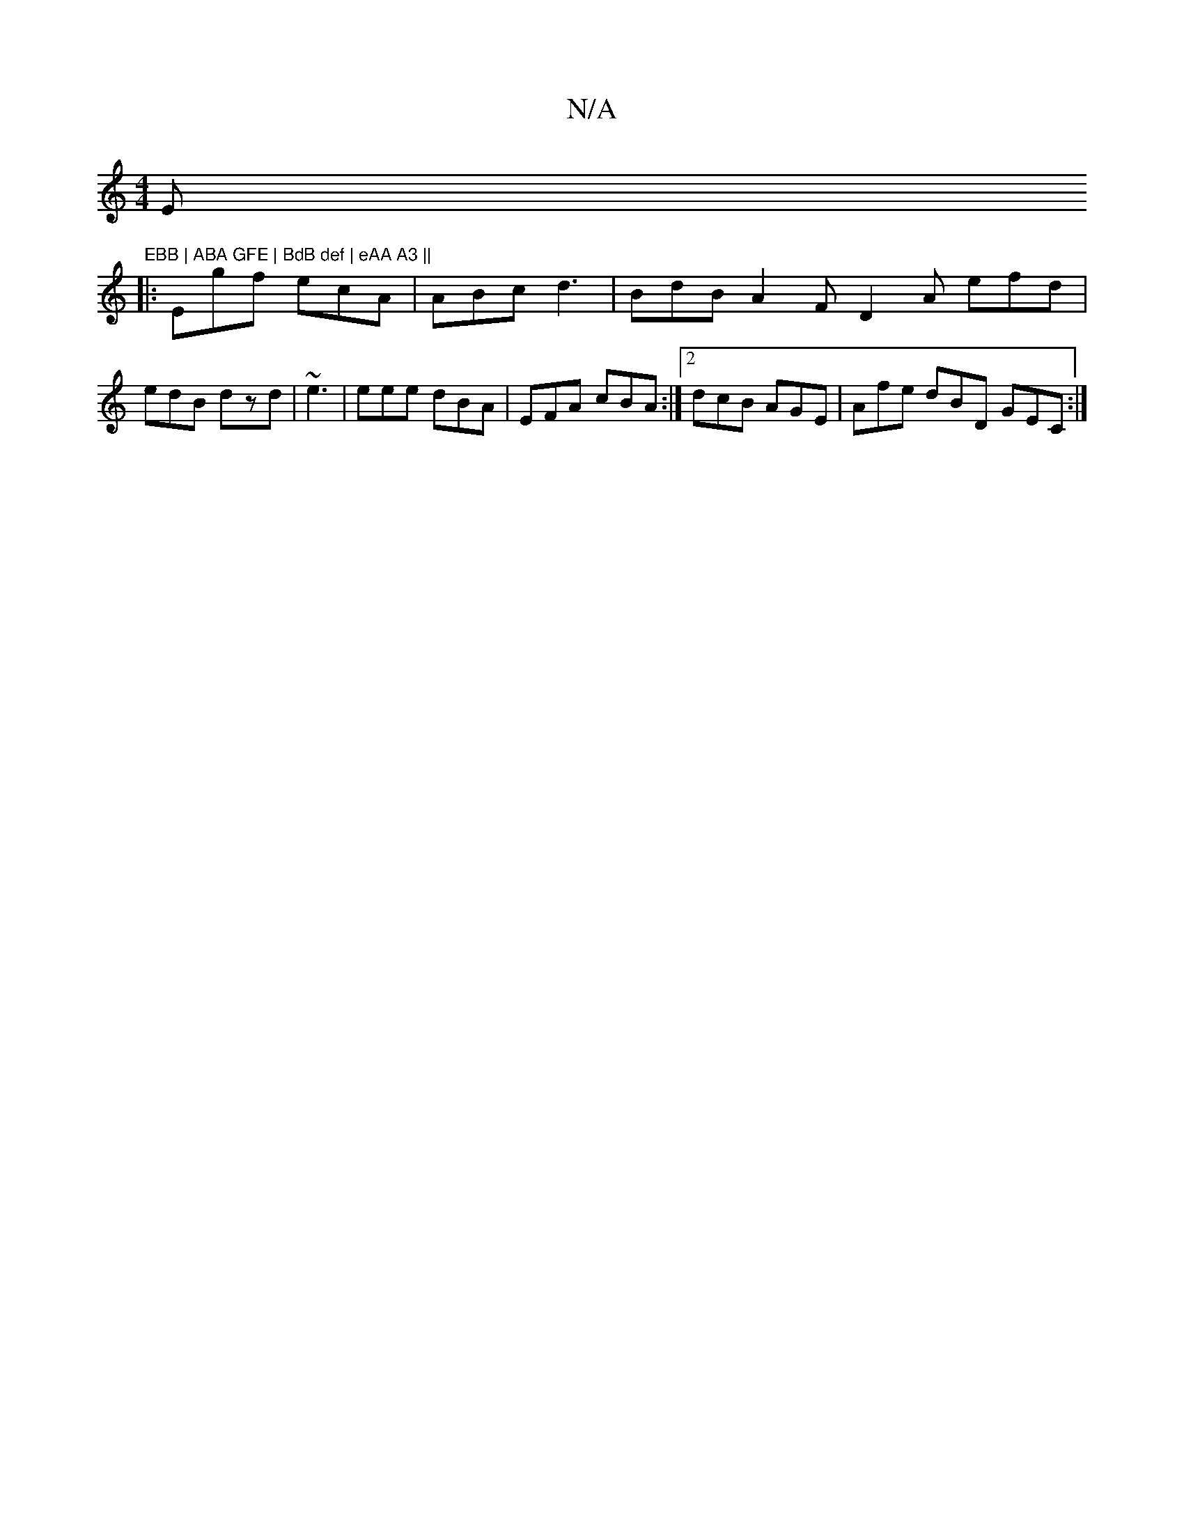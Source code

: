 X:1
T:N/A
M:4/4
R:N/A
K:Cmajor
Em"EBB | ABA GFE | BdB def | eAA A3 ||
|:Egf ecA|ABc d3 | BdB A2F D2A efd|edB dzd|~e3|eee dBA|EFA cBA :|2 dcB AGE | Afe dBD GEC :|

|:FDC DEF | FFA- dBB |dBd edB | cBd e2f aac |
dcA edc | AGE AGA | a2